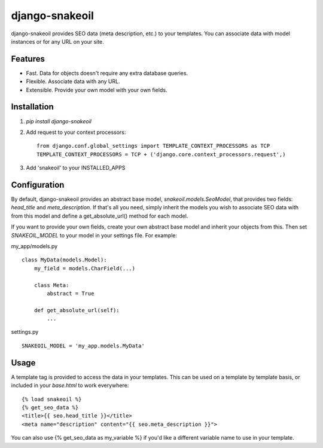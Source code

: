 django-snakeoil
===============

django-snakeoil provides SEO data (meta description, etc.) to your templates.
You can associate data with model instances or for any URL on your site.


Features
--------

* Fast. Data for objects doesn't require any extra database queries.
* Flexible. Associate data with any URL.
* Extensible. Provide your own model with your own fields.


Installation
------------

1. `pip install django-snakeoil`
2. Add request to your context processors::

        from django.conf.global_settings import TEMPLATE_CONTEXT_PROCESSORS as TCP
        TEMPLATE_CONTEXT_PROCESSORS = TCP + ('django.core.context_processors.request',)
3. Add 'snakeoil' to your INSTALLED_APPS


Configuration
-------------

By default, django-snakeoil provides an abstract base model,
`snakeoil.models.SeoModel`, that provides two fields: `head_title` and
`meta_description`. If that's all you need, simply inherit the models you
wish to associate SEO data with from this model and define a get_absolute_url()
method for each model.

If you want to provide your own fields, create your own abstract base model
and inherit your objects from this. Then set `SNAKEOIL_MODEL` to your model
in your settings file. For example:

my_app/models.py
::
    class MyData(models.Model):
        my_field = models.CharField(...)

        class Meta:
            abstract = True

        def get_absolute_url(self):
            ...

settings.py
::
    SNAKEOIL_MODEL = 'my_app.models.MyData'


Usage
-----

A template tag is provided to access the data in your templates. This can
be used on a template by template basis, or included in your `base.html` to
work everywhere:
::
    {% load snakeoil %}
    {% get_seo_data %}
    <title>{{ seo.head_title }}</title>
    <meta name="description" content="{{ seo.meta_description }}">

You can also use {% get_seo_data as my_variable %} if you'd like a different
variable name to use in your template.

